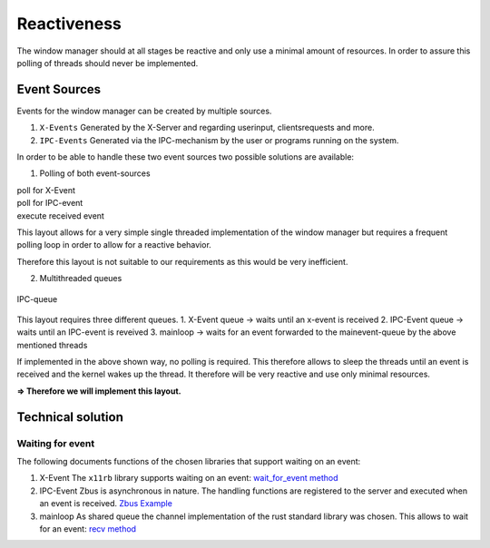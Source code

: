 .. _reactiveness:

============
Reactiveness
============

The window manager should at all stages be reactive and only use a
minimal amount of resources. In order to assure this polling of threads
should never be implemented.

Event Sources
-------------

Events for the window manager can be created by multiple sources.

1. ``X-Events`` Generated by the X-Server and regarding userinput,
   clientsrequests and more.
2. ``IPC-Events`` Generated via the IPC-mechanism by the user or
   programs running on the system.

In order to be able to handle these two event sources two possible
solutions are available:

1. Polling of both event-sources

| poll for X-Event
| poll for IPC-event
| execute received event

This layout allows for a very simple single threaded implementation of
the window manager but requires a frequent polling loop in order to
allow for a reactive behavior.

Therefore this layout is not suitable to our requirements as this would
be very inefficient.

2. Multithreaded queues

.. figure:: ./ipc_queue.png
   :align: center
   :width: 80%

   IPC-queue


This layout requires three different queues. 1. X-Event queue -> waits
until an x-event is received 2. IPC-Event queue -> waits until an
IPC-event is reveived 3. mainloop -> waits for an event forwarded to the
mainevent-queue by the above mentioned threads

If implemented in the above shown way, no polling is required. This
therefore allows to sleep the threads until an event is received and the
kernel wakes up the thread. It therefore will be very reactive and use
only minimal resources.

**=> Therefore we will implement this layout.**

Technical solution
------------------

Waiting for event
~~~~~~~~~~~~~~~~~

The following documents functions of the chosen libraries that support
waiting on an event:

1. X-Event The ``x11rb`` library supports waiting on an event:
   `wait_for_event
   method <https://smithay.github.io/smithay/x11rb/connection/trait.Connection.html#method.wait_for_event>`__

2. IPC-Event Zbus is asynchronous in nature. The handling functions are
   registered to the server and executed when an event is received.
   `Zbus Example <https://docs.rs/zbus/latest/zbus/>`__

3. mainloop As shared queue the channel implementation of the rust
   standard library was chosen. This allows to wait for an event: `recv
   method <https://doc.rust-lang.org/std/sync/mpsc/struct.Receiver.html#method.recv>`__
